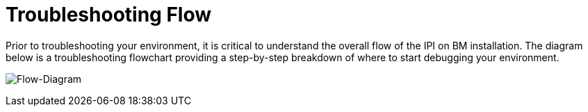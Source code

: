 [id="ipi-install-troubleshooting-flow"]

= Troubleshooting Flow

Prior to troubleshooting your environment, it is critical to understand
the overall flow of the IPI on BM installation. The diagram below is a
troubleshooting flowchart providing a step-by-step breakdown of where to
start debugging your environment.

image:troubleshooting.png[Flow-Diagram]
